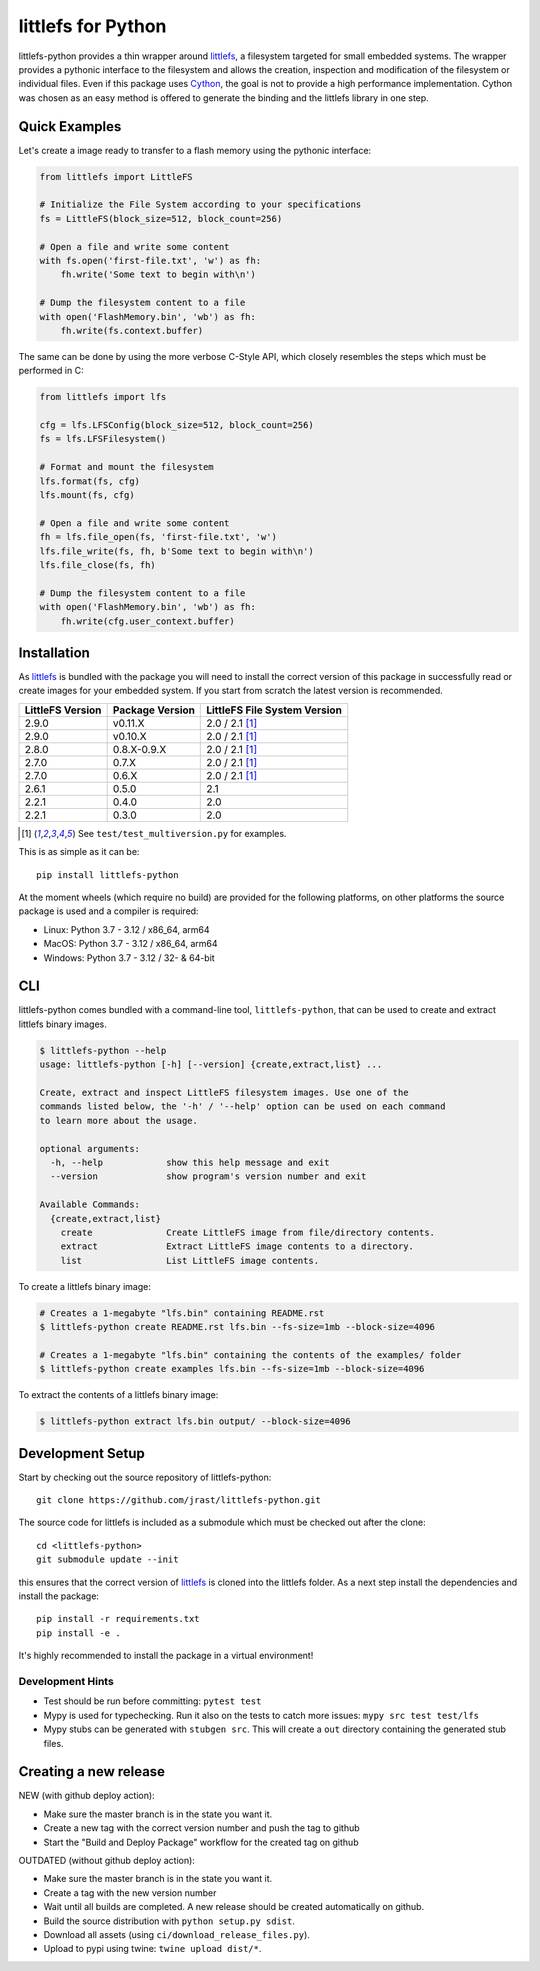 ===================
littlefs for Python
===================

.. image:: https://readthedocs.org/projects/littlefs-python/badge/?version=latest
    :target: https://littlefs-python.readthedocs.io/en/latest/?badge=latest
    :alt: Documentation Status

.. image:: https://badge.fury.io/py/littlefs-python.svg
    :target: https://badge.fury.io/py/littlefs-python

littlefs-python provides a thin wrapper around littlefs_, a filesystem targeted for
small embedded systems.
The wrapper provides a pythonic interface to the filesystem and allows the creation,
inspection and modification of the filesystem or individual files.
Even if this package uses Cython_, the goal is not to provide a high performance
implementation. Cython was chosen as an easy method is offered to generate the binding
and the littlefs library in one step.

Quick Examples
==============
Let's create a image ready to transfer to a flash memory using the pythonic interface:

.. code:: python

    from littlefs import LittleFS

    # Initialize the File System according to your specifications
    fs = LittleFS(block_size=512, block_count=256)

    # Open a file and write some content
    with fs.open('first-file.txt', 'w') as fh:
        fh.write('Some text to begin with\n')

    # Dump the filesystem content to a file
    with open('FlashMemory.bin', 'wb') as fh:
        fh.write(fs.context.buffer)

The same can be done by using the more verbose C-Style API, which closely resembles the
steps which must be performed in C:

.. code:: python

    from littlefs import lfs

    cfg = lfs.LFSConfig(block_size=512, block_count=256)
    fs = lfs.LFSFilesystem()

    # Format and mount the filesystem
    lfs.format(fs, cfg)
    lfs.mount(fs, cfg)

    # Open a file and write some content
    fh = lfs.file_open(fs, 'first-file.txt', 'w')
    lfs.file_write(fs, fh, b'Some text to begin with\n')
    lfs.file_close(fs, fh)

    # Dump the filesystem content to a file
    with open('FlashMemory.bin', 'wb') as fh:
        fh.write(cfg.user_context.buffer)


Installation
============

As littlefs_ is bundled with the package you will need to install the correct version of
this package in successfully read or create images for your embedded system. If you start
from scratch the latest version is recommended.

.. csv-table::
    :header: "LittleFS Version", "Package Version", "LittleFS File System Version"

    2.9.0, v0.11.X, 2.0 / 2.1 [#f1]_
    2.9.0, v0.10.X, 2.0 / 2.1 [#f1]_
    2.8.0, 0.8.X-0.9.X, 2.0 / 2.1 [#f1]_
    2.7.0, 0.7.X, 2.0 / 2.1 [#f1]_
    2.7.0, 0.6.X, 2.0 / 2.1 [#f1]_
    2.6.1, 0.5.0, 2.1
    2.2.1, 0.4.0, 2.0
    2.2.1, 0.3.0, 2.0

.. [#f1] See ``test/test_multiversion.py`` for examples.


This is as simple as it can be::

    pip install littlefs-python

At the moment wheels (which require no build) are provided for the following platforms,
on other platforms the source package is used and a compiler is required:

+ Linux: Python 3.7 - 3.12 / x86_64, arm64
+ MacOS: Python 3.7 - 3.12 / x86_64, arm64
+ Windows: Python 3.7 - 3.12 / 32- & 64-bit

CLI
===
littlefs-python comes bundled with a command-line tool, ``littlefs-python``, that can be used to create and extract littlefs binary images.

.. code:: console

   $ littlefs-python --help
   usage: littlefs-python [-h] [--version] {create,extract,list} ...

   Create, extract and inspect LittleFS filesystem images. Use one of the
   commands listed below, the '-h' / '--help' option can be used on each command
   to learn more about the usage.

   optional arguments:
     -h, --help            show this help message and exit
     --version             show program's version number and exit

   Available Commands:
     {create,extract,list}
       create              Create LittleFS image from file/directory contents.
       extract             Extract LittleFS image contents to a directory.
       list                List LittleFS image contents.

To create a littlefs binary image:

.. code:: console

   # Creates a 1-megabyte "lfs.bin" containing README.rst
   $ littlefs-python create README.rst lfs.bin --fs-size=1mb --block-size=4096

   # Creates a 1-megabyte "lfs.bin" containing the contents of the examples/ folder
   $ littlefs-python create examples lfs.bin --fs-size=1mb --block-size=4096

To extract the contents of a littlefs binary image:

.. code:: console

   $ littlefs-python extract lfs.bin output/ --block-size=4096

Development Setup
=================

Start by checking out the source repository of littlefs-python::

    git clone https://github.com/jrast/littlefs-python.git

The source code for littlefs is included as a submodule which must be
checked out after the clone::

    cd <littlefs-python>
    git submodule update --init

this ensures that the correct version of littlefs_ is cloned into
the littlefs folder. As a next step install the dependencies and install
the package::

    pip install -r requirements.txt
    pip install -e .

It's highly recommended to install the package in a virtual environment!

Development Hints
-----------------

- Test should be run before committing: ``pytest test``
- Mypy is used for typechecking. Run it also on the tests to catch more issues:
  ``mypy src test test/lfs``
- Mypy stubs can be generated with ``stubgen src``. This will create a ``out`` directory
  containing the generated stub files.


Creating a new release
======================

NEW (with github deploy action):

- Make sure the master branch is in the state you want it.
- Create a new tag with the correct version number and push the tag to github
- Start the "Build and Deploy Package" workflow for the created tag on github


OUTDATED (without github deploy action):

- Make sure the master branch is in the state you want it.
- Create a tag with the new version number
- Wait until all builds are completed. A new release should be created
  automatically on github.
- Build the source distribution with ``python setup.py sdist``.
- Download all assets (using ``ci/download_release_files.py``).
- Upload to pypi using twine: ``twine upload dist/*``.



.. _littlefs: https://github.com/littlefs-project/littlefs
.. _Cython: http://docs.cython.org/en/latest/index.html
